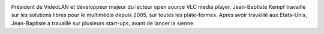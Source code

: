 
.. image:: static/photos/jean-baptiste-kempf.jpg
  :width: 150px
  :alt: Jean-Baptiste Kempf
  :align: left
  :class: photo

.. class:: biography

Président de VideoLAN et développeur majeur du lecteur open source VLC media player, Jean-Baptiste Kempf travaille sur les solutions libres pour le multimédia depuis 2005, sur toutes les plate-formes. Après avoir travaillé aux États-Unis, Jean-Baptiste a travaillé sur plusieurs start-ups, avant de lancer la sienne.

